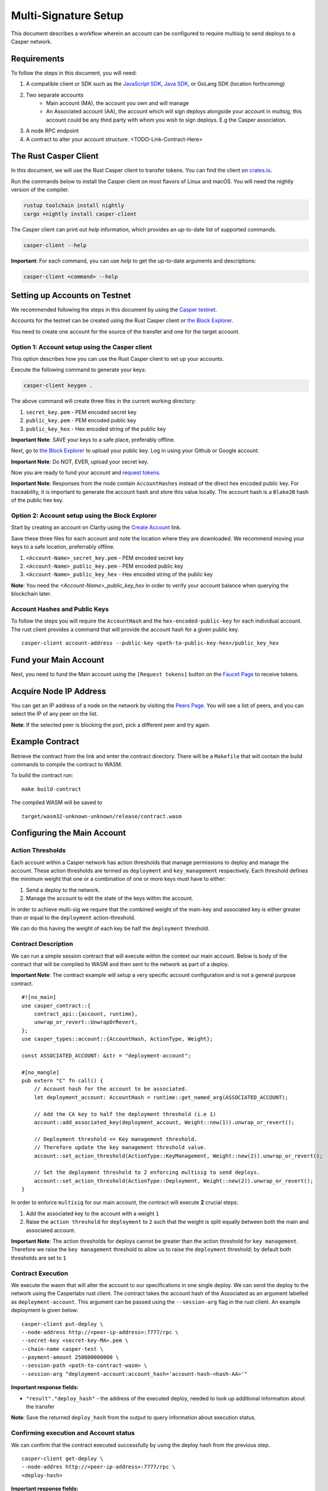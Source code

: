 Multi-Signature Setup
=====================

This document describes a workflow wherein an account can be configured to require multisig to send deploys to a Casper network.

Requirements
^^^^^^^^^^^^

To follow the steps in this document, you will need:

1. A compatible client or SDK such as the `JavaScript SDK <https://www.npmjs.com/package/casper-client-sdk>`_, `Java SDK <https://github.com/cnorburn/casper-java-sdk>`_, or GoLang SDK (location forthcoming)
2. Two separate accounts
    - Main account (MA), the account you own and will manage
    - An Associated account (AA), the account which will sign deploys alongside your account in multsig, this account could be any third party with whom you wish to sign deploys. E.g the Casper association.
3. A node RPC endpoint
4. A contract to alter your account structure. <TODO-Link-Contract-Here>

The Rust Casper Client
^^^^^^^^^^^^^^^^^^^^^^

In this document, we will use the Rust Casper client to transfer tokens. You can find the client on `crates.io <https://crates.io/crates/casper-client>`_.

Run the commands below to install the Casper client on most flavors of Linux and macOS. You will need the nightly version of the compiler.

.. code-block:: bash

  rustup toolchain install nightly
  cargo +nightly install casper-client

The Casper client can print out `help` information, which provides an up-to-date list of supported commands.

.. code-block:: bash

    casper-client --help

**Important**: For each command, you can use `help` to get the up-to-date arguments and descriptions:

.. code-block:: bash

    casper-client <command> --help

Setting up Accounts on Testnet
^^^^^^^^^^^^^^^^^^^^^^^^^^^^^^
We recommended following the steps in this document by using the `Casper testnet <https://docs.cspr.community/docs/testnet.html>`_.

Accounts for the testnet can be created using the Rust Casper client or `the Block Explorer <https://clarity-testnet-old.make.services/#/>`_.

You need to create one account for the source of the transfer and one for the target account.

Option 1: Account setup using the Casper client
~~~~~~~~~~~~~~~~~~~~~~~~~~~~~~~~~~~~~~~~~~~~~~~

This option describes how you can use the Rust Casper client to set up your accounts.

Execute the following command to generate your keys:

.. code-block:: bash

    casper-client keygen .

The above command will create three files in the current working directory:

1. ``secret_key.pem`` - PEM encoded secret key
2. ``public_key.pem`` - PEM encoded public key
3. ``public_key_hex`` - Hex encoded string of the public key

**Important Note**: SAVE your keys to a safe place, preferably offline.

Next, go to `the Block Explorer <https://clarity-testnet-old.make.services/#/>`_ to upload your public key. Log in using your Github or Google account.

**Important Note**: Do NOT, EVER, upload your secret key.

Now you are ready to fund your account and `request tokens <#fund-your-account>`_.

**Important Note**: Responses from the node contain ``AccountHashes`` instead of the direct hex encoded public key. For traceability, it is important to generate the account hash and store this value locally. The account hash is a ``Blake2B`` hash of the public hex key.

Option 2: Account setup using the Block Explorer
~~~~~~~~~~~~~~~~~~~~~~~~~~~~~~~~~~~~~~~~~~~~~~~~

Start by creating an account on Clarity using the `Create Account <https://clarity-testnet-old.make.services/#/accounts>`_ link.

Save these three files for each account and note the location where they are downloaded. We recommend moving your keys to a safe location, preferrably offline.

1. ``<Account-Name>_secret_key.pem`` - PEM encoded secret key
2. ``<Account-Name>_public_key.pem`` - PEM encoded public key
3. ``<Account-Name>_public_key_hex`` - Hex encoded string of the public key

**Note**: You need the `<Account-Name>_public_key_hex` in order to verify your account balance when querying the blockchain later.


Account Hashes and Public Keys
~~~~~~~~~~~~~~~~~~~~~~~~~~~~~~

To follow the steps you will require the ``AccountHash`` and the ``hex-encoded-public-key`` for each individual account. The rust client provides a command that will provide the account hash for a given public key.

::

    casper-client account-address --public-key <path-to-public-key-hex>/public_key_hex


Fund your Main Account
^^^^^^^^^^^^^^^^^^^^^^

Next, you need to fund the Main account using the ``[Request tokens]`` button on the `Faucet Page <https://clarity-testnet-old.make.services/#/faucet>`_ to receive tokens.

Acquire Node IP Address
^^^^^^^^^^^^^^^^^^^^^^^

You can get an IP address of a node on the network by visiting the `Peers Page <https://testnet.cspr.live/tools/peers>`_. You will see a list of peers, and you can select the IP of any peer on the list.

**Note**: If the selected peer is blocking the port, pick a different peer and try again.

Example Contract
^^^^^^^^^^^^^^^^

Retrieve the contract from the link and enter the contract directory. There will be a ``Makefile`` that will contain the build commands to compile the contract to WASM.

To build the contract run:

::

    make build-contract

The compiled WASM will be saved to

::

    target/wasm32-unknown-unknown/release/contract.wasm


Configuring the Main Account
^^^^^^^^^^^^^^^^^^^^^^^^^^^^

Action Thresholds
~~~~~~~~~~~~~~~~~

Each account within a Casper network has action thresholds that manage permissions to deploy and manage the account.
These action thresholds are termed as ``deployment`` and ``key_management`` respectively. Each threshold defines the minimum weight
that one or a combination of one or more keys must have to either:

1. Send a deploy to the network.
2. Manage the account to edit the state of the keys within the account.

In order to achieve multi-sig we require that the combined weight of the main-key and associated key is either greater than or equal to
the ``deployment`` action-threshold.

We can do this having the weight of each key be half the ``deployment`` threshold.

Contract Description
~~~~~~~~~~~~~~~~~~~~~

We can run a simple session contract that will execute within the context our main account. Below is body of the contract that will be compiled to WASM and then sent to the network as part of a deploy.

**Important Note**: The contract example will setup a very specific account configuration and is not a general purpose contract.


::

    #![no_main]
    use casper_contract::{
        contract_api::{account, runtime},
        unwrap_or_revert::UnwrapOrRevert,
    };
    use casper_types::account::{AccountHash, ActionType, Weight};

    const ASSOCIATED_ACCOUNT: &str = "deployment-account";

    #[no_mangle]
    pub extern "C" fn call() {
        // Account hash for the account to be associated.
        let deployment_account: AccountHash = runtime::get_named_arg(ASSOCIATED_ACCOUNT);

        // Add the CA key to half the deployment threshold (i.e 1)
        account::add_associated_key(deployment_account, Weight::new(1)).unwrap_or_revert();

        // Deployment threshold <= Key management threshold.
        // Therefore update the key management threshold value.
        account::set_action_threshold(ActionType::KeyManagement, Weight::new(2)).unwrap_or_revert();

        // Set the deployment threshold to 2 enforcing multisig to send deploys.
        account::set_action_threshold(ActionType::Deployment, Weight::new(2)).unwrap_or_revert();
    }


In order to enforce ``multisig`` for our main account, the contract will execute **2** crucial steps:

1. Add the associated key to the account with a weight ``1``
2. Raise the ``action threshold`` for ``deployment`` to ``2`` such that the weight is split equally between both the main and associated account.

**Important Note**: The action thresholds for deploys cannot be greater than the action threshold for ``key management``. Therefore we raise the ``key management`` threshold to allow us to raise the ``deployment``
threshold; by default both thresholds are set to ``1``

Contract Execution
~~~~~~~~~~~~~~~~~~

We execute the wasm that will alter the account to our specifications in one single deploy. We can send the deploy to the network using the Casperlabs rust client.
The contract takes the account hash of the Associated as an argument labelled as ``deployment-account``. This argument can be passed using the ``--session-arg`` flag in the rust client.
An example deployment is given below:

::

    casper-client put-deploy \
    --node-address http://<peer-ip-address>:7777/rpc \
    --secret-key <secret-key-MA>.pem \
    --chain-name casper-test \
    --payment-amount 250000000000 \
    --session-path <path-to-contract-wasm> \
    --session-arg "deployment-account:account_hash='account-hash-<hash-AA>'"


**Important response fields:**

- ``"result"."deploy_hash"`` - the address of the executed deploy, needed to look up additional information about the transfer

**Note**: Save the returned ``deploy_hash`` from the output to query information about execution status.

Confirming execution and Account status
~~~~~~~~~~~~~~~~~~~~~~~~~~~~~~~~~~~~~~~

We can confirm that the contract executed successfully by using the deploy hash from the previous step.

::

    casper-client get-deploy \
    --node-addres http://<peer-ip-address>:7777/rpc \
    <deploy-hash>

**Important response fields:**

- ``"result"."execution_results"[0]."block_hash"`` - contains the block hash of the block that included our deploy. We will require the `state_root_hash` of this block to look up information about the account and confirm whether the account has been setup correctly.

We will use the block_hash to query and retrieve the block that contains our deploy. Afterward, we will retrieve the root hash of the global state trie for this block, also known as the block’s state_root_hash. We will use the state_root_hash to look up the account.

::

    casper-client get-block \
    --node-address http://<peer-ip-address>:7777/rpc \
    --block-identifer <block-hash>

**Important response fields:**

- ``"result"."block"."header"."state_root_hash"`` - contains the root hash of the global state trie for this block


We will use the ``state_root_hash`` and the ``hex-encoded-public-key`` of the Main account to query the network for the account and check its configuration.

::

    casper-client query-state \
    --node-address http://<peer-ip-address>:7777/rpc \
    --state-root-hash <state-root-hash-from-block> \
    --key <hex-encoded-public-key-MA>

**Output**

::

    {
      "id": 1126043166167626077,
      "jsonrpc": "2.0",
      "result": {
        "api_version": "1.0.0",
        "merkle_proof": "2226 chars",
        "stored_value": {
          "Account": {
            "account_hash": "account-hash-dc88a1819381c5ebbc3432e5c1d94df18cdcd7253b85259eeebe0ec8661bb84a",
            "action_thresholds": {
              "deployment": 2,
              "key_management": 2
            },
            "associated_keys": [
              {
                "account_hash": "account-hash-12dee9fe535bfd8fd335fce1ba1f972f26bb60029a303b310d85419357d18f51",
                "weight": 1
              },
              {
                "account_hash": "account-hash-dc88a1819381c5ebbc3432e5c1d94df18cdcd7253b85259eeebe0ec8661bb84a",
                "weight": 1
              }
            ],
            "main_purse": "uref-74b20e9722d3f087f9dc431e9f0fcc6a803c256e005fa45b64a101512001cb78-007",
            "named_keys": []
          }
        }
      }
    }


In the above example we can see that there are two keys listed within ``associated-keys``, these are the account hashes for the Associated Account, and the Main Account respectively.
Each of the keys has a weight of ``1``, since the action threshold for ``deployment`` is set to ``2``, neither account would be able to sign and send a deploy individually.
Thus to send the deploy from the Main account, the deploy would have to be signed by the secret keys of each account to reach the required threshold.

Details about various scenarios in which multiple associated keys can be setup is discusse in the examples section.

